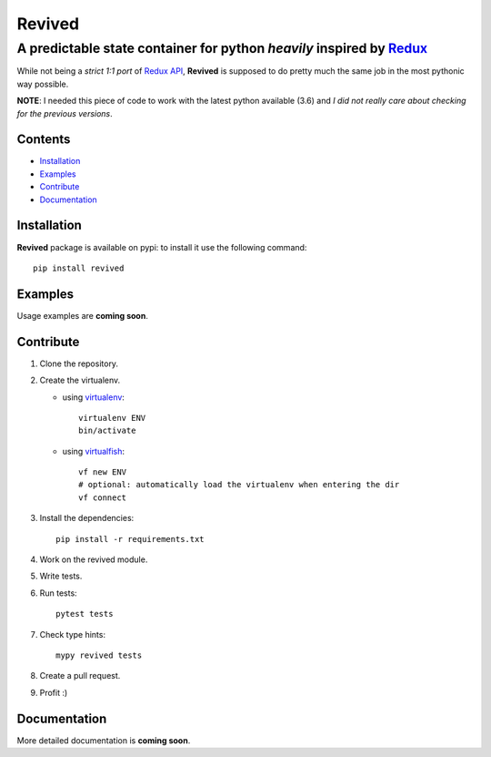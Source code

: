 =======
Revived
=======

---------------------------------------------------------------------
A predictable state container for python *heavily* inspired by Redux_
---------------------------------------------------------------------

While not being a *strict 1:1 port* of `Redux API`_, **Revived** is supposed to
do pretty much the same job in the most pythonic way possible.

**NOTE**: I needed this piece of code to work with the latest python available
(3.6) and *I did not really care about checking for the previous versions*.

Contents
--------
* Installation_
* Examples_
* Contribute_
* Documentation_

Installation
------------

**Revived** package is available on pypi: to install it use the following
command::

   pip install revived

Examples
--------

Usage examples are **coming soon**.

Contribute
----------

#. Clone the repository.
#. Create the virtualenv.

   * using virtualenv_::

      virtualenv ENV
      bin/activate

   * using virtualfish_::

      vf new ENV
      # optional: automatically load the virtualenv when entering the dir
      vf connect

#. Install the dependencies::

    pip install -r requirements.txt

#. Work on the revived module.
#. Write tests.
#. Run tests::

    pytest tests

#. Check type hints::

    mypy revived tests

#. Create a pull request.
#. Profit :)

Documentation
-------------

More detailed documentation is **coming soon**.

.. _Redux: http://redux.js.org/
.. _`Redux API`: Redux_
.. _virtualenv: https://virtualenv.pypa.io/en/stable/
.. _virtualfish: http://virtualfish.readthedocs.io/en/latest/